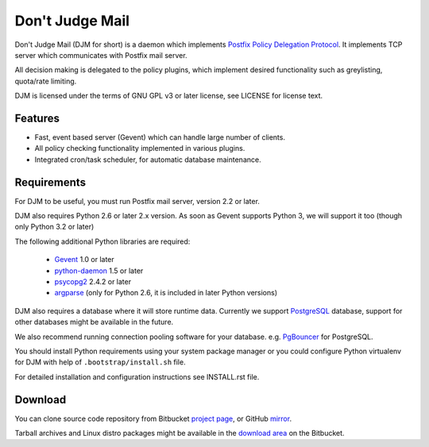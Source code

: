 Don't Judge Mail
================

Don't Judge Mail (DJM for short) is a daemon which implements
`Postfix Policy Delegation Protocol`_. It implements TCP server
which communicates with Postfix mail server.

All decision making is delegated to the policy plugins, which implement
desired functionality such as greylisting, quota/rate limiting.

DJM is licensed under the terms of GNU GPL v3 or later license,
see LICENSE for license text.


Features
--------

- Fast, event based server (Gevent) which can handle large number of clients.

- All policy checking functionality implemented in various plugins.

- Integrated cron/task scheduler, for automatic database maintenance.


Requirements
------------

For DJM to be useful, you must run Postfix mail server, version 2.2 or later.

DJM also requires Python 2.6 or later 2.x version. As soon as Gevent supports
Python 3, we will support it too (though only Python 3.2 or later)

The following additional Python libraries are required:

 * Gevent_ 1.0 or later
 * python-daemon_ 1.5 or later
 * psycopg2_ 2.4.2 or later
 * argparse_ (only for Python 2.6, it is included in later Python versions)

DJM also requires a database where it will store runtime data. Currently we
support PostgreSQL_ database, support for other databases might be available
in the future.

We also recommend running connection pooling software for your database.
e.g. PgBouncer_ for PostgreSQL.

You should install Python requirements using your system package manager or you
could configure Python virtualenv for DJM with help of
``.bootstrap/install.sh`` file.

For detailed installation and configuration instructions see INSTALL.rst file.


Download
--------

You can clone source code repository from Bitbucket `project page`_, or GitHub mirror_.

Tarball archives and Linux distro packages might be available in the
`download area`_ on the Bitbucket.


.. _`Postfix Policy Delegation Protocol`: http://www.postfix.org/SMTPD_POLICY_README.html
.. _PostgreSQL: http://www.postgresql.org
.. _PgBouncer: http://wiki.postgresql.org/wiki/PgBouncer
.. _Gevent: http://www.gevent.org/
.. _python-daemon: http://pypi.python.org/pypi/python-daemon/
.. _psycopg2: http://initd.org/psycopg/
.. _argparse: http://code.google.com/p/argparse/
.. _`project page`: https://bitbucket.org/nezirus/djmd
.. _`mirror`: https://github.com/nezirus/djmd
.. _`download area`: https://bitbucket.org/nezirus/djmd/downloads
